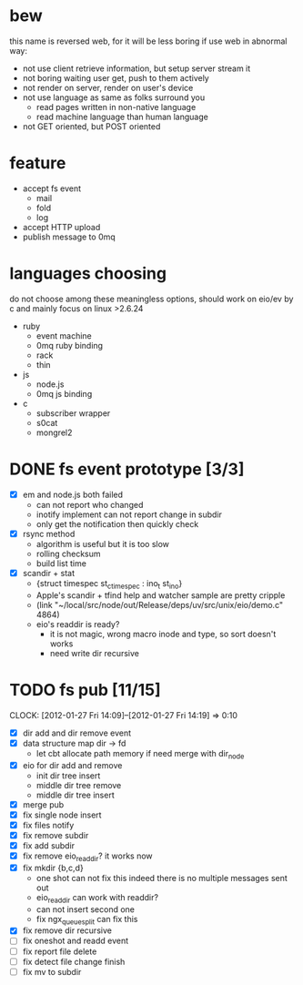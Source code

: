 
* bew
  this name is reversed web, for it will be less boring if use web in abnormal way:
  - not use client retrieve information, but setup server stream it
  - not boring waiting user get, push to them actively
  - not render on server, render on user's device
  - not use language as same as folks surround you
    - read pages written in non-native language
    - read machine language than human language
  - not GET oriented, but POST oriented
* feature
  - accept fs event 
    - mail
    - fold
    - log
  - accept HTTP upload
  - publish message to 0mq
* languages choosing
  do not choose among these meaningless options, should work on eio/ev
  by c and mainly focus on linux >2.6.24
  - ruby
    - event machine
    - 0mq ruby binding
    - rack
    - thin
  - js
    - node.js
    - 0mq js binding
  - c
    - subscriber wrapper
    - s0cat
    - mongrel2
* DONE fs event prototype [3/3]
  - [X] em and node.js both failed
    - can not report who changed
    - inotify implement can not report change in subdir
    - only get the notification then quickly check
  - [X] rsync method
    - algorithm is useful but it is too slow
    - rolling checksum
    - build list time
  - [X] scandir + stat
    - {struct timespec st_ctimespec : ino_t           st_ino}
    - Apple's scandir + tfind help and watcher sample are pretty cripple
    - (link "~/local/src/node/out/Release/deps/uv/src/unix/eio/demo.c" 4864)
    - eio's readdir is ready?
      - it is not magic, wrong macro inode and type, so sort doesn't works  
      - need write dir recursive
        
    



* TODO fs pub [11/15]
  SCHEDULED: <2012-01-17 Tue 13:30>
  CLOCK: [2012-01-27 Fri 14:09]--[2012-01-27 Fri 14:19] =>  0:10
  :PROPERTIES:
  :Clockhistory: 15
  | :Clock1:  | [2012-01-17 Tue 13:22]--[2012-01-17 Tue 16:45] =>  3:23 | init              |   203 |
  | :Clock2:  | [2012-01-17 Tue 16:59]--[2012-01-17 Tue 18:05] =>  1:06 | cbt               |    66 |
  | :Clock3:  | [2012-01-17 Tue 19:08]--[2012-01-17 Tue 20:24] =>  1:16 | cbt               |    76 |
  | :Clock4:  | [2012-01-18 Wed 06:55]--[2012-01-18 Wed 08:45] =>  1:50 | cbt               |   110 |
  | :Clock5:  | [2012-01-18 Wed 10:34]--[2012-01-18 Wed 13:28] =>  2:54 | cbt               |   174 |
  | :Clock6:  | [2012-01-18 Wed 16:20]--[2012-01-18 Wed 18:23] =>  2:03 | cbt               |   123 |
  | :Clock7:  | [2012-01-18 Wed 22:44]--[2012-01-18 Wed 23:59] =>  1:15 | eio + dir_node    |    75 |
  | :Clock8:  | [2012-01-18 Wed 23:59]--[2012-01-19 Thu 02:18] =>  2:19 | eio + remove node |   139 |
  | :Clock9:  | [2012-01-19 Thu 02:21]--[2012-01-19 Thu 03:16] =>  0:55 | eio + insert node |    55 |
  | :Clock10: | [2012-01-20 Fri 02:00]--[2012-01-20 Fri 04:00] =>  2:00 | fix kqueue flags  |   120 |
  | :Clock11: | [2012-01-20 Fri 04:12]--[2012-01-20 Fri 04:45] =>  0:33 | fix nodes remove  |    33 |
  | :Clock12: | [2012-01-20 Fri 04:45]--[2012-01-20 Fri 05:04] =>  0:19 | fix nodes add     |    19 |
  | :Clock13: | [2012-01-20 Fri 16:50]--[2012-01-20 Fri 17:30] =>  0:40 | fix add report    |    40 |
  | :Clock14: | [2012-01-21 Sat 10:48]--[2012-01-21 Sat 11:37] =>  0:49 | mkdir {b,c}       |    49 |
  | :Clock15: | [2012-01-27 Fri 14:09]--[2012-01-27 Fri 14:19] =>  0:10 | remove fix        |    10 |
  |           |                                                         |                   | 21.53 |
  #+TBLFM: $4='(convert-time-to-minutes $2)::@16$4=vsum(@1..@15)/60;%.2f
  :Effort:   3:00
  :Commit:   (git-link "~/local/src/critbit" "3b1730351bf32f25cdf481b4ef6420cbe0864cef")
             (git-link "~/local/src/bew" "5e5c0f4c87e2a7ad0c9f80a7f05053900059162c")
  :END:

  - [X] dir add and dir remove event
  - [X] data structure map dir -> fd
        - let cbt allocate path memory 
          if need merge with dir_node
  - [X] eio for dir add and remove
        - init dir tree insert
        - middle dir tree remove
        - middle dir tree insert
  - [X] merge pub
  - [X] fix single node insert
  - [X] fix files notify
  - [X] fix remove subdir
  - [X] fix add subdir
  - [X] fix remove eio_readdir?
        it works now
  - [X] fix mkdir {b,c,d}
        - one shot can not fix this
          indeed there is no multiple messages sent out
        - eio_readdir can work with readdir?
        - can not insert second one
        - fix ngx_queue_split can fix this
  - [X] fix remove dir recursive
  - [ ] fix oneshot and readd event
  - [ ] fix report file delete
  - [ ] fix detect file change finish
  - [ ] fix mv to subdir
        
